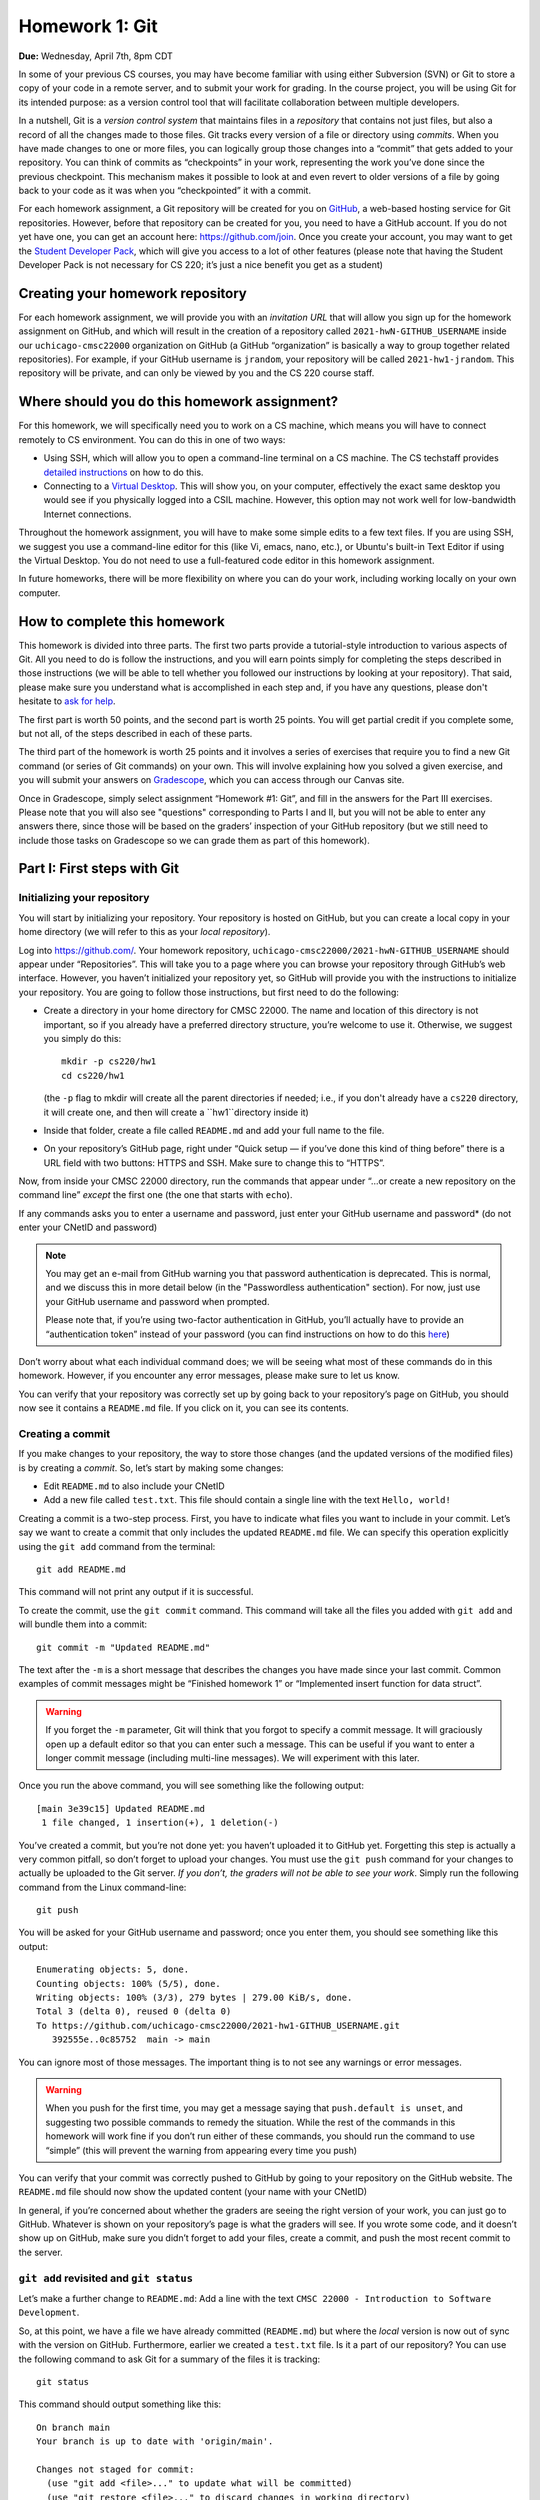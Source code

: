 Homework 1: Git
===============

**Due:** Wednesday, April 7th, 8pm CDT

In some of your previous CS courses, you may have become familiar with
using either Subversion (SVN) or Git to store a copy of your code
in a remote server, and to submit your work for grading.
In the course project, you will be using Git for its intended purpose:
as a version control tool that will facilitate collaboration between
multiple developers.

In a nutshell, Git is a *version control system* that maintains files in a
*repository* that contains not just files, but also a record of all the
changes made to those files. Git tracks every version of a file or
directory using *commits*. When you have made changes to one or more
files, you can logically group those changes into a “commit” that gets
added to your repository. You can think of commits as “checkpoints” in
your work, representing the work you’ve done since the previous
checkpoint. This mechanism makes it possible to look at and even revert
to older versions of a file by going back to your code as it was when
you “checkpointed” it with a commit.

For each homework assignment, a Git repository will be created for you on
`GitHub <https://github.com/>`__, a web-based hosting service for Git
repositories. However, before that repository can be created for you,
you need to have a GitHub account. If you do not yet have one, you can
get an account here: https://github.com/join. Once you create your
account, you may want to get the `Student Developer
Pack <https://education.github.com/pack>`__, which will give you access
to a lot of other features (please note that having the Student
Developer Pack is not necessary for CS 220; it’s just a nice benefit you
get as a student)

Creating your homework repository
---------------------------------

For each homework assignment, we will provide you with an *invitation URL*
that will allow you sign up for the homework assignment on GitHub, and which
will result in the creation of a repository called
``2021-hwN-GITHUB_USERNAME`` inside our ``uchicago-cmsc22000`` organization
on GitHub (a GitHub “organization” is basically a way to group together
related repositories). For example, if your GitHub username is
``jrandom``, your repository will be called ``2021-hw1-jrandom``. This
repository will be private, and can only be viewed by you and the CS 220
course staff.

Where should you do this homework assignment?
---------------------------------------------

For this homework, we will specifically need you to work on a CS machine,
which means you will have to connect remotely to CS environment. You can
do this in one of two ways:

-  Using SSH, which will allow you to open a command-line terminal on a
   CS machine. The CS techstaff provides `detailed
   instructions <https://howto.cs.uchicago.edu/remote_access>`__ on how
   to do this.
-  Connecting to a `Virtual
   Desktop <https://howto.cs.uchicago.edu/techstaff:vdesk>`__. This will
   show you, on your computer, effectively the exact same desktop you
   would see if you physically logged into a CSIL machine. However, this
   option may not work well for low-bandwidth Internet connections.

Throughout the homework assignment, you will have to make some simple edits
to a few text files. If you are using SSH, we suggest you use a command-line
editor for this (like Vi, emacs, nano, etc.), or Ubuntu's built-in Text Editor
if using the Virtual Desktop. You do not need to use a full-featured code editor
in this homework assignment.

In future homeworks, there will be more flexibility on where you can do your
work, including working locally on your own computer.

How to complete this homework
-----------------------------

This homework is divided into three parts. The first two parts provide
a tutorial-style introduction to various aspects of Git. All you need
to do is follow the instructions, and you will earn points simply for completing the
steps described in those instructions
(we will be able to tell whether you followed our instructions by
looking at your repository). That said, please make sure you understand
what is accomplished in each step and, if you have any questions, please
don't hesitate to `ask for help <help.html>`__.

The first part is worth 50 points, and the second part is worth 25 points.
You will get partial credit if you complete some, but not all, of the steps
described in each of these parts.

The third part of the homework is worth 25 points and it involves a series of exercises
that require you to find a new Git command (or series
of Git commands) on your own. This will involve explaining how you solved
a given exercise, and you will submit your answers on
`Gradescope <https://gradescope.com/>`__, which you can access through
our Canvas site.

Once in Gradescope, simply select assignment “Homework #1: Git”, and fill in
the answers for the Part III exercises. Please note that you will also see
"questions" corresponding to Parts I and II, but you will not be able to
enter any answers there, since those will be based
on the graders’ inspection of your GitHub repository (but we still need
to include those tasks on Gradescope so we can grade them as part of
this homework).


Part I: First steps with Git
----------------------------

Initializing your repository
~~~~~~~~~~~~~~~~~~~~~~~~~~~~

You will start by initializing your repository. Your
repository is hosted on GitHub, but you can create a local copy in your
home directory (we will refer to this as your *local repository*).

Log into https://github.com/. Your homework repository,
``uchicago-cmsc22000/2021-hwN-GITHUB_USERNAME`` should appear under
“Repositories”. This will take you to a page where you can browse your
repository through GitHub’s web interface. However, you haven’t
initialized your repository yet, so GitHub will provide you with the
instructions to initialize your repository. You are going to follow
those instructions, but first need to do the following:

-  Create a directory in your home directory for CMSC 22000. The name
   and location of this directory is not important, so if you already
   have a preferred directory structure, you’re welcome to use it.
   Otherwise, we suggest you simply do this:

   ::

      mkdir -p cs220/hw1
      cd cs220/hw1

   (the ``-p`` flag to mkdir will create all the parent directories if
   needed; i.e., if you don't already have a ``cs220`` directory, it will
   create one, and then will create a ``hw1``directory inside it)

-  Inside that folder, create a file called ``README.md`` and add your
   full name to the file.

-  On your repository’s GitHub page, right under “Quick setup — if
   you’ve done this kind of thing before” there is a URL field with two
   buttons: HTTPS and SSH. Make sure to change this to “HTTPS”.

Now, from inside your CMSC 22000 directory, run the commands that appear
under “…or create a new repository on the command line” *except* the
first one (the one that starts with ``echo``).

If any commands asks you to enter a username and password, just
enter your GitHub username and password* (do not enter your CNetID and
password)

.. note::

  You may get an e-mail from GitHub warning you that password authentication
  is deprecated. This is normal, and we discuss this in more detail below
  (in the "Passwordless authentication" section). For now, just use your
  GitHub username and password when prompted.

  Please note that, if you’re using two-factor authentication in GitHub, you’ll
  actually have to provide an “authentication token” instead of your
  password (you can find instructions on how to do this
  `here <https://help.github.com/en/github/authenticating-to-github/creating-a-personal-access-token-for-the-command-line>`__)

Don’t worry about what each individual command does; we will be seeing
what most of these commands do in this homework. However, if you encounter
any error messages, please make sure to let us know.

You can verify that your repository was correctly set up by going back
to your repository’s page on GitHub, you should now see it contains a
``README.md`` file. If you click on it, you can see its contents.

Creating a commit
~~~~~~~~~~~~~~~~~

If you make changes to your repository, the way to store those changes
(and the updated versions of the modified files) is by creating a
*commit*. So, let’s start by making some changes:

-  Edit ``README.md`` to also include your CNetID
-  Add a new file called ``test.txt``. This file should contain a single
   line with the text ``Hello, world!``

Creating a commit is a two-step process. First, you have to indicate
what files you want to include in your commit. Let’s say we want to
create a commit that only includes the updated ``README.md`` file. We
can specify this operation explicitly using the ``git add`` command from
the terminal:

::

   git add README.md

This command will not print any output if it is successful.

To create the commit, use the ``git commit`` command. This command will
take all the files you added with ``git add`` and will bundle them into
a commit:

::

   git commit -m "Updated README.md"

The text after the ``-m`` is a short message that describes the changes
you have made since your last commit. Common examples of commit messages
might be “Finished homework 1” or “Implemented insert function for data
struct”.

.. warning::

   If you forget the ``-m`` parameter, Git will think that
   you forgot to specify a commit message. It will graciously open up a
   default editor so that you can enter such a message. This can be useful
   if you want to enter a longer commit message (including multi-line
   messages). We will experiment with this later.

Once you run the above command, you will see something like the
following output:

::

   [main 3e39c15] Updated README.md
    1 file changed, 1 insertion(+), 1 deletion(-)

You’ve created a commit, but you’re not done yet: you haven’t uploaded
it to GitHub yet. Forgetting this step is actually a very common
pitfall, so don’t forget to upload your changes. You must use the
``git push`` command for your changes to actually be uploaded to the Git
server. *If you don’t, the graders will not be able to see your work*.
Simply run the following command from the Linux command-line:

::

   git push

You will be asked for your GitHub username and password; once you enter
them, you should see something like this output:

::

    Enumerating objects: 5, done.
    Counting objects: 100% (5/5), done.
    Writing objects: 100% (3/3), 279 bytes | 279.00 KiB/s, done.
    Total 3 (delta 0), reused 0 (delta 0)
    To https://github.com/uchicago-cmsc22000/2021-hw1-GITHUB_USERNAME.git
       392555e..0c85752  main -> main

You can ignore most of those messages. The important thing is to not see
any warnings or error messages.

.. warning::

   When you push for the first time, you may get a message
   saying that ``push.default is unset``, and suggesting two possible
   commands to remedy the situation. While the rest of the commands in this homework
   will work fine if you don’t run either of these commands, you should run the
   command to use “simple” (this will prevent the warning from appearing
   every time you push)

You can verify that your commit was correctly pushed to GitHub by
going to your repository on the GitHub website. The ``README.md`` file should now
show the updated content (your name with your CNetID)

In general, if you’re concerned about whether the graders are seeing the
right version of your work, you can just go to GitHub. Whatever is shown
on your repository’s page is what the graders will see. If you wrote
some code, and it doesn’t show up on GitHub, make sure you didn’t forget
to add your files, create a commit, and push the most recent commit to
the server.

``git add`` revisited and ``git status``
~~~~~~~~~~~~~~~~~~~~~~~~~~~~~~~~~~~~~~~~

Let’s make a further change to ``README.md``: Add a line with the text
``CMSC 22000 - Introduction to Software Development``.

So, at this point, we have a file we have already committed
(``README.md``) but where the *local* version is now out of sync with
the version on GitHub. Furthermore, earlier we created a ``test.txt``
file. Is it a part of our repository? You can use the following command
to ask Git for a summary of the files it is tracking:

::

   git status

This command should output something like this:

::

    On branch main
    Your branch is up to date with 'origin/main'.

    Changes not staged for commit:
      (use "git add <file>..." to update what will be committed)
      (use "git restore <file>..." to discard changes in working directory)
        modified:   README.md

    Untracked files:
      (use "git add <file>..." to include in what will be committed)
        test.txt

    no changes added to commit (use "git add" and/or "git commit -a")

.. note::

   Depending on the version of Git you're using, the message under
   ``Changes not staged for commit`` may refer to a command called
   ``git checkout`` (instead of ``git restore``). You will be able to complete this homework even
   if you're using a version of Git that displays the ``git checkout`` message.

Notice that there are two types of files listed here:

-  ``Changes not staged for commit``: This is a list of files that Git
   knows about and have been modified since your last commit, but which
   have not been added to a commit (with ``git add``). Note that we
   *did* use ``git add`` previously with ``README.md`` (which is why Git
   is “tracking” that file), but we have not run ``git add`` since our
   last commit, which means the change we made to ``README.md`` is not
   currently going to be included in any commit. Remember: committing is
   a two-step process (you ``git add`` the files that will be part of
   the commit, and then you create the commit).

-  ``Untracked files``: This is a list of files that Git has found in
   the same directory as your repository, but which Git isn’t keeping
   track of.

.. warning::

   You may see some automatically generated files in your
   Untracked files section. Files that start with a pound sign (#) or end
   with a tilde should *not* be added to your repository. Files that end
   with a tilde are backup files created by some editors that are intended
   to help you restore your files if your computer crashes. In general,
   files that are automatically generated should not be committed to your
   repository. Other people should be able to generate their own versions,
   if necessary.

So, let’s go ahead and add ``README.md``:

::

   git add README.md

And re-run ``git status``. You should see something like this:

::

    On branch main
    Your branch is up to date with 'origin/main'.

    Changes to be committed:
      (use "git restore --staged <file>..." to unstage)
        modified:   README.md

    Untracked files:
      (use "git add <file>..." to include in what will be committed)
        test.txt

.. note::

   Depending on the version of Git you're using, the message under
   ``Changes to be committed`` may refer to a command called
   ``git reset`` (instead of ``git restore``). You will be able to complete this homework even
   if you're using a version of Git that display the ``git reset`` message.

Notice how there is now a new category of files:
``Changes to be committed``. Adding ``README.md`` not only added the
file to your repository, it also staged it into the next commit (which,
remember, won’t happen until you actually run ``git commit``).

If we now add ``test.txt``:

::

   git add test.txt

The output of ``git status`` should now look like this:

::

    On branch main
    Your branch is up to date with 'origin/main'.

    Changes to be committed:
      (use "git restore --staged <file>..." to unstage)
        modified:   README.md
        new file:   test.txt

Now, we are going to create a commit with these changes. Notice how we
are not going to use the ``-m`` parameter to ``git commit``:

::

   git commit

When you omit ``-m``, Git will open a terminal text editor where you can
write your commit message, including multiline commit messages. By
default, the CS machines will use `nano <https://www.nano-editor.org/>`__ for this.
You should see something like this:

::

    # Please enter the commit message for your changes. Lines starting
    # with '#' will be ignored, and an empty message aborts the commit.
    #
    # On branch main
    # Your branch is up to date with 'origin/main'.
    #
    # Changes to be committed:
    #       modified:   README.md
    #       new file:   test.txt
    #


Now, type in the following commit message above the lines that start with ``#``:

::

   Homework 1 updates:

   - Added test.txt
   - Updated README.md file

In nano, you can save the file and exit by pressing Control-X, entering "Y" when
prompted to "save modified buffer" (i.e., whether to save the file before exiting),
and then Enter (you will be asked to confirm the filename to save; do not modify this
in any way, just confirm by pressing Enter).

This will complete the commit, and you will see a message like this:

::

    [main 1810c54] Homework 1 updates:
     2 files changed, 3 insertions(+), 1 deletion(-)
     create mode 100644 test.txt


.. note::

    If you want to change your default command-line editor, add a line like this:

    ::

       export EDITOR=myfavoriteeditor

    At the end of the ``.bashrc`` file in your home directory (make sure you
    replace ``myfavoriteeditor`` with the command for your favorite
    command-line editor: ``vi``, ``emacs``, ``nano``, ``mcedit``, etc.)

Now, edit ``README.md`` and ``test.txt`` and add an extra line to each of them with the text
``Git is pretty cool``. Running ``git status`` should now show the
following:

::

    On branch main
    Your branch is ahead of 'origin/main' by 1 commit.
      (use "git push" to publish your local commits)

    Changes not staged for commit:
      (use "git add <file>..." to update what will be committed)
      (use "git restore <file>..." to discard changes in working directory)
        modified:   README.md
        modified:   test.txt


If we want to create a commit with these changes, we could simply run
``git add README.md test.txt``, but this can get cumbersome if we want to
add a lot of files. Fortunately, we can also do
this:

::

   git add -u

This will add every file that Git is tracking, and will ignore untracked
files. There are a few other shortcuts for adding multiple files, like
``git add .`` and ``git add --all``, but we suggest you avoid them,
since they can result in adding files you did not intend to add to your
repository.

So, if you run ``git add -u`` and create a commit:

::

   git commit -m "A few more changes"

``git status`` will now show this:

::

    On branch main
    Your branch is ahead of 'origin/main' by 2 commits.
      (use "git push" to publish your local commits)

    nothing to commit, working tree clean


The message ``Your branch is ahead of 'origin/main' by 2 commits.`` is
telling you that your local repository contains two commits that have
not yet been uploaded to GitHub. In fact, if you go to your repository
on the GitHub website, you’ll see that the two commits we just created
are nowhere to be seen. As helpfully pointed out by the above output,
all we need to do is run ``git push``, which should show something like
this:

::

    Enumerating objects: 10, done.
    Counting objects: 100% (10/10), done.
    Delta compression using up to 16 threads
    Compressing objects: 100% (6/6), done.
    Writing objects: 100% (8/8), 728 bytes | 728.00 KiB/s, done.
    Total 8 (delta 1), reused 0 (delta 0)
    remote: Resolving deltas: 100% (1/1), done.
    To https://github.com/uchicago-cmsc22000/2021-hw1-GITHUB_USERNAME.git
       0c85752..e3f9ef1  main -> main


Now go to GitHub. Do you see the updates in your repository? Click on
“Commits” (above the file listing in your repository). If you click on
the individual commits, you will be able to see the exact changes that
were included in each commit.

Now, ``git status`` will look like this:

::

    On branch main
    Your branch is up to date with 'origin/main'.

    nothing to commit, working tree clean


If you see ``nothing to commit, working tree clean``, that means
that there are no changes in your local repository since the last commit
you created (and, additionally, the above output also tells us that all
our commits have also been uploaded to GitHub)

Working from multiple locations
~~~~~~~~~~~~~~~~~~~~~~~~~~~~~~~

So far, you have a local repository in your CS home directory, which you
have been uploading to GitHub using the ``git push`` command. However,
if you work from multiple locations (e.g., on a CS machine but also from
your laptop), you will need to be able to create a local repository in
those locations too. You can do this by running the ``git clone``
command (don’t run this command just yet):

::

   git clone https://github.com/uchicago-cmsc22000/2021-hw1-GITHUB_USERNAME.git

This will create a local repository that “clones” the version of the
repository that is currently stored on GitHub. If you have Git installed
on your personal machine, you can try running ``git clone`` there,
but you can also do this in a separate directory of the same machine
where you've been running Git commands so far. For example:

::

   mkdir -p /tmp/$USER/cs220
   cd /tmp/$USER/cs220
   git clone https://github.com/uchicago-cmsc22000/2021-hw1-GITHUB_USERNAME.git

Make sure to replace ``GITHUB_USERNAME`` with your GitHub username!

Take into account that, when you run ``git clone``, the repository is
not cloned *into* the current directory. Instead, a *new* directory
(with the same name as the repository) will be created in the current
directory, and you will need to ``cd`` into it to use Git commands for
that repository.

Now, in the local repository in your home directory, add a line to
``test.txt`` with the text ``One more change!``. Create a commit for
that change and push it to GitHub (you should know how to do this by
now, but make sure to `ask for help <help.html>`__ if you’re
unsure of how to proceed). Also, you don't have to use any specific
commit message (unlike previous steps where we gave you the exact message),
but make sure your commit message is descriptive and to the point.

Next, in the *second* local repository (the one you just created in a
separate location), check if that
change appears in the ``test.txt`` file. It will not, because you have
not yet downloaded the latest commits from the repository. You can do
this by running this:

::

   git pull

This should output something like this:

::

    remote: Enumerating objects: 5, done.
    remote: Counting objects: 100% (5/5), done.
    remote: Compressing objects: 100% (2/2), done.
    remote: Total 3 (delta 0), reused 3 (delta 0), pack-reused 0
    Unpacking objects: 100% (3/3), 312 bytes | 20.00 KiB/s, done.
    From https://github.com/uchicago-cmsc22000/2021-hw1-GITHUB_USERNAME
       e3f9ef1..5716877  main       -> origin/main
    Updating e3f9ef1..5716877
    Fast-forward
     test.txt | 3 ++-
     1 file changed, 2 insertions(+), 1 deletion(-)


If you have multiple local repositories (e.g., one on a CS machine and
one on your laptop), it is very important that you remember to run
``git pull`` before you start working, and that you ``git push`` any
changes you make. Otherwise, your local repositories (and the repository
on GitHub) may *diverge* leading to a messy situation called a *merge
conflict* (we discuss this in more detail below). This will be
specially important once you start using Git for its intended purpose:
to collaborate with multiple developers, where each developer will have
their own local repository, and it will become easier for some
developers’ code to diverge from others’.

Discarding changes and unstaging
~~~~~~~~~~~~~~~~~~~~~~~~~~~~~~~~

One of the benefits of using a version control system is that it is very
easy to inspect the history of changes to a given file, as well as to
undo changes we did not intend to make. For example, edit ``test.txt``
to remove all its contents. ``git status`` will tell us this:

::

    On branch main
    Your branch is up to date with 'origin/main'.

    Changes not staged for commit:
      (use "git add <file>..." to update what will be committed)
      (use "git restore <file>..." to discard changes in working directory)
        modified:   test.txt


If we want to discard the changes we made to ``test.txt``, all we have
to do is follow the helpful advice provided by the above output:

::

   git restore test.txt

.. note::

   In older versions of Git, ``git status`` may refer to the ``git checkout`` command.
   In that case, run this command instead::

        git checkout -- test.txt

If you open ``test.txt``, you’ll see that its contents have been
magically restored!

Now, edit ``test.txt`` and ``README.md`` to add an additional line with
the text ``Hopefully our last change...``. Run ``git add -u`` but don’t
commit it just yet. ``git status`` will show this:

::

    On branch main
    Your branch is up to date with 'origin/main'.

    Changes to be committed:
      (use "git restore --staged <file>..." to unstage)
        modified:   README.md
        modified:   test.txt


Now, let’s say we realized we want to commit the changes to
``README.md``, but not to ``test.txt``. However, we’ve already told git
that we want to include ``test.txt`` in the commit. Fortunately, we can
“un-include” it (or “unstage” it, in Git lingo) by running this:

::

   git restore --staged test.txt

.. note::

   In older versions of Git, ``git status`` may refer to the ``git reset`` command.
   In that case, run this command instead::

        git reset HEAD test.txt

Now, ``git status`` will show the following:

::

    On branch main
    Your branch is up to date with 'origin/main'.

    Changes to be committed:
      (use "git restore --staged <file>..." to unstage)
        modified:   README.md

    Changes not staged for commit:
      (use "git add <file>..." to update what will be committed)
      (use "git restore <file>..." to discard changes in working directory)
        modified:   test.txt


Go ahead and run ``git commit``. The commit will now include only
``README.md``.

We're nearing the end of the first part of the homework so, before
continuing to the second part of the homework, let's make sure all
our changes have been committed and pushed::

    git add -u
    git commit -m"Wrapping up first part of the homework"
    git push

Before continuing, make sure ``git status`` shows this::

    On branch main
    Your branch is up to date with 'origin/main'.

    nothing to commit, working tree clean

Looking at the commit log
~~~~~~~~~~~~~~~~~~~~~~~~~

Once you have made multiple commits, you can see these commits, their
dates, commit messages, author, etc. by typing ``git log``. This command
will open a scrollable interface (using the up/down arrow keys) that you
can get out of by pressing the ``q`` key. As we saw earlier, you can
also see the history of commits through on GitHub’s web interface, but
it is also useful to be able to access the commit log directly from the
terminal, without having to open a browser.

Each commit will have a *commit hash* (usually referred to as the
*commit SHA*) that looks something like this:

::

   9119c6ffcebc2e3540d587180236aaf1222ee63c

This is a unique identifier that we can use to refer to that commit
elsewhere. For example, choose any commit from the commit log and run
the following:

::

   git show COMMIT_SHA

Make sure to replace ``COMMIT_SHA`` with a commit SHA that appears in
your commit log.

This will show you the changes that were included in that commit. The
output of ``git show`` can be a bit hard to parse at first but the most
important thing to take into account is that any line starting with a
``+`` denotes a line that was added, and any line starting with a ``-``
denotes a line that was removed.

Pro tip: in any place where you have to refer to a commit SHA, you can
just write the first few characters of the commit SHA. For example, for
commit ``9119c6ffcebc2e3540d587180236aaf1222ee63c`` we could write just
this:

::

   git show 9119c6f

Git will only complain if there is more than one commit that starts with
that same prefix.

Passwordless Authentication
~~~~~~~~~~~~~~~~~~~~~~~~~~~

At this point, you’re probably getting tired of always having
to enter your GitHub password whenever you run certain Git commands.

Fortunately, there are two mechanisms to avoid having to enter your
password every time:

- If you are using the HTTPS URL to your repository (as we have been
  doing so far), you can ask Git to "remember" your password for
  some set amount of time. This means that, once you enter your
  password once, Git will not ask for it again for some amount
  of time (by default, this will be 15 minutes). To enable this feature,
  run the following::

      git config --global credential.helper cache

  You can set a longer timeout with this command::

      git config --global credential.helper 'cache --timeout=3600'

  (the timeout is in seconds, which means the above command will make Git
  remember your password for one hour)

  **Note**: GitHub will be deprecating password authentication in August 2021.
  While you'll be able to use your username and password in this class,
  you may want to switch to their preferred authentication method:
  "personal access tokens" (you can read more about this in this page: https://docs.github.com/en/github/authenticating-to-github/creating-a-personal-access-token)

- You can also upload an SSH key to GitHub, and use the SSH URL when
  cloning the repository. If you are already accustomed to using SSH
  and SSH keys, we suggest you use this mechanism (otherwise,
  sticking with the HTTPS mechanism described above is fine).
  Explaining SSH and SSH keys is beyond the scope of this homework,
  but you can find GitHub's documentation on this mechanism here: https://docs.github.com/en/github/authenticating-to-github/connecting-to-github-with-ssh

While either method will work, we recommend eventually getting set up to use
SSH keys to access GitHub. It is the most secure method, and also the most
convenient, as you do not have to use your GitHub password or keep track
of a personal access token.


Part II: Working collaboratively with Git
-----------------------------------------

Suppose you are working with a classmate on a homework assignment that
requires producing a single file called ``hw1.c`` that includes the
implementation of some functions. If the file is located in a shared
filesystem (like the CS filesystem where the same home directories
appear on all the CS machines), the two of you could edit it at the same
time, but you’d have to be careful not to overwrite each other’s work.

For example, suppose you both open the file and it contains the
following:

::

   int foo()
   {
       // Write your code here
   }

You decide to work on function ``bar()`` and your partner decides to
work on function ``baz()``. So, you end up with this file:

::

   int foo()
   {
       // Write your code here
   }

   int bar()
   {
       // ...
   }

And your partner ends up with this:

::

   int foo()
   {
       // Write your code here
   }

   int baz()
   {
       // ...
   }

If you save the file, and then your partner saves it after you, their
version of the file will overwrite yours, so all your work on ``bar()``
will be overwritten.

Ideally, we would like to end up with a consolidated version of the file
that looks like this:

::

   int foo()
   {
       // Write your code here
   }

   int bar()
   {
       // ...
   }

   int baz()
   {
       // ...
   }

Of course, instead of using a shared filesystem, you could instead
decide that only one person can edit the file at a time, but that would
involve a lot of overhead in coordinating each other’s work.

Consider this other scenario: let’s say that the ``foo()`` function
involves implementing two sub-tasks, which you divide amongst
yourselves, and you each replace the ``// Write your code here`` with
your code (for the sake of simplicity, let’s assume that each sub-task
is implemented with a single ``printf``). Your code might look like
this:

::

   int foo()
   {
       printf("Implemented task 1\n");
   }

And your partner’s code might look like this:

::

   int foo()
   {
       printf("Implemented task 2\n");
   }

This actually represents a *conflict* in your code: you each have
divergent replacements for the ``// Write your code here`` line, and it
is not clear which version is the correct one. In fact, while there may
be cases where we simply want to use one version over another, in this
case we would like to *merge* these two versions together to produce
something like this:

::

   int foo()
   {
       printf("Implemented task 1\n");
       printf("Implemented task 2\n");
   }

Notice how, earlier, there was no conflict when implementing ``bar()``
and ``baz()`` because you were adding code to ``hw1.c``, instead of
replacing existing code with different versions.

Version control systems like Git are very useful when dealing with
scenarios like the ones above. They will allow two (or more) developers
to work concurrently on the same code and, whenever possible, will
automatically merge together changes that do not conflict. When a
conflict does arise, Git provides a specific mechanism to resolve that
conflict, which we discuss in the following sections.

Branches
~~~~~~~~

So far, the commits in your homework repository have created a linear
sequence of changes like this:

.. figure:: git-branches.png
   :alt: branches

This is known as the ``main`` branch of your repository (Git itself uses
the name ``master`` by default, but GitHub `uses the name "main" <https://github.com/github/renaming>`__).
But, what
is a "branch"? A branch, loosely, is an
**independent commit history** than can be manipulated in its own right.
So far, you have been working with only one branch (the ``main`` branch) and,
thus, with a single linear history of commits.

However, Git (and most version control systems) allow you to create
*multiple* branches. These branches are not completely independent of
each other as, ordinarily, a branch must be “branched off” from an
existing commit. So, for example, we could have the following:

.. figure:: git-branches-2.png
   :alt: branches2

Here, besides the ``main`` branch, we have an additional ``foo`` branch
which could be used to work on a separate feature of a project (or, in this
case, on an additional ``foobar.c`` file where we are implementing a ``foo()``
function).  This
separate branch allows us to work on this task independently from other
tasks; this may seem over-complicated, but suppose you were working on
this homework with a classmate: branches would allow you to work independently
without having to step on each other’s toes. This is similar to the
first example we showed above (where two developers could be working on
separate functions, ``bar()`` and ``baz()``).

To experiment with branches, start by adding a file called ``echo.c``
to your repository, with the following contents:

::

    /* echo.c - echo user input */
    /* [AUTHOR GOES HERE] */
    /* Last updated: 3/23/18 */

    #include <stdio.h>
    #include <stdlib.h>
    #include <string.h>

    int main(){
        char input[500];
        while(fgets(input, 500, stdin)){  //read from STDIN (aka command-line)
            printf("%s\n", input);  //print out what user typed in
            memset(input, 0, strlen(input));  //reset string to all 0's
        }
        return 1;
    }

Make sure to add and commit the file::

    git add echo.c
    git commit -m"Added echo.c"


Now, let’s create a new branch in your repository. The
branch will be called ``add-author`` and you can create it by running
this:

::

   git checkout -b add-author

If you run ``git branch``, you can see the list of branches in the
repository, with the current branch highlighted with an asterisk:

::

   * add-author
     main

The *current branch* of a local repository is the branch where any new
commits will be added to. Remember, a single branch is a linear sequence
of commits and, when we have multiple branches (as shown in the diagram
above), a commit could be placed after the last commit, or *head*, of
any branch. The head of the current branch is referred to as the
``HEAD`` (in all caps) of the repository.

You can switch the current branch by using the ``git checkout`` command.
For example:

::

    $ git checkout main
    Switched to branch 'main'
    Your branch is up to date with 'origin/main'.
    $ git branch
      add-author
    * main
    $ git checkout add-author
    Switched to branch 'add-author'
    $ git branch
    * add-author
      main

Now, let’s add a commit to the ``add-author`` branch. Simply edit the
``echo.c`` file and replace ``[AUTHOR GOES HERE]`` with your name. Let's
add and commit this change::

    git add echo.c
    git commit -m"Updated author in echo.c"

Now, let's push this change. We'll actually be prevented from doing so:

::

   $ git push
   fatal: The current branch add-author has no upstream branch.
   To push the current branch and set the remote as upstream, use

       git push --set-upstream origin add-author


**This means the push has not been completed**. The reason for this is
that we haven’t told Git where to push this new branch (it will not
assume that it has to be pushed to the GitHub repository). Fortunately,
you can resolve this issue simply by running the verbatim command
provided in the error message:

::

    $ git push --set-upstream origin add-author
    Enumerating objects: 5, done.
    Counting objects: 100% (5/5), done.
    Delta compression using up to 16 threads
    Compressing objects: 100% (3/3), done.
    Writing objects: 100% (3/3), 367 bytes | 367.00 KiB/s, done.
    Total 3 (delta 1), reused 0 (delta 0)
    remote: Resolving deltas: 100% (1/1), completed with 1 local object.
    remote:
    remote: Create a pull request for 'add-author' on GitHub by visiting:
    remote:      https://github.com/uchicago-cmsc22000/2021-hw1-GITHUB_USERNAME/pull/new/add-author
    remote:
    To https://github.com/uchicago-cmsc22000/2021-hw1-GITHUB_USERNAME.git
     * [new branch]      add-author -> add-author
    Branch 'add-author' set up to track remote branch 'add-author' from 'origin'.

Note: You should ignore the "pull request" instructions in the above message.
We will cover pull requests later in the quarter.

If you now go to your repository on GitHub,
and click on the “Branch” pull-down list, you will see ``add-author`` in
the list of branches.

Please note that, from this point onwards, you'll be able to push this
new branch just by running ``git push`` (the ``--set-upstream`` option
is only necessary the first time you push a new branch)

Merging
~~~~~~~

The ``main`` branch is, by convention, the “stable” branch of the
repository, in the sense that it should only contain stable (not broken)
code. So, it is very common to create separate branches to implement
specific tasks, features, etc. and to then *merge* them back to the
``main`` branch once that work is finished. This keeps the ``main``
branch much cleaner, as it only contains the “final” version of our code
at any point, instead of lots of commits that may represent work in
progress.

When we merge a branch with another branch, we basically take all the
changes done in all the commits in the origin branch, and add them to
the destination branch. This is done by creating a new commit, called a
*merge commit*, to merge together the heads of the two branches. For
example, in this diagram, commit ``854bff54`` merges ``foo`` into
``main``:

.. figure:: git-branches-3.png
   :alt: branches3

Now, let’s say we want to merge the changes from our ``add-author`` branch into
the ``main`` branch. We first need to switch to the ``main`` branch:

::

   git checkout main

Then, we use ``git merge`` to specify that we want to merge
``add-author`` into the current branch (``main``):

::

   git merge add-author

If the merge works, you should see the following:

::

    Updating 2a78570..a893dc8
    Fast-forward
     echo.c | 2 +-
     1 file changed, 1 insertion(+), 1 deletion(-)

You should open ``echo.c`` to verify that the merge was completed
successfully.

However, if you run ``git log``, you won’t see any special “merge
commit” in the log history:

::

    commit a893dc8d2843b1f00f1f083cf7a32931aaef909e (HEAD -> main, add-author)
    Author: Borja Sotomayor <borja@cs.uchicago.edu>
    Date:   Sat Mar 27 11:08:21 2021 -0500

        Updated author in echo.c

    commit 2a7857065581a0c003418c308cd0330b1021d32d (origin/main)
    Author: Borja Sotomayor <borja@cs.uchicago.edu>
    Date:   Sat Mar 27 11:00:12 2021 -0500

        Wrapping up first part of the homework

    commit 6b336a1d68b868da708c38bf3e1683155ae2967f
    Author: Borja Sotomayor <borja@cs.uchicago.edu>
    Date:   Sat Mar 27 10:53:21 2021 -0500

        Added echo.c


The reason for this is that this was a fairly trivial merge which could
be *fast-forwarded*, because the commit in ``add-author``
(``Updated author in echo.c``) descends directly from the
``Added echo.c`` commit in ``main``, so we can simply take
that commit and add it to ``main``.

Merge conflicts
~~~~~~~~~~~~~~~

Things get a bit trickier if we try to merge branches where
the code has diverged in some way. For example, let's create
a new branch called ``update-buffer-size``::

    git checkout -b update-buffer-size

Now, update ``echo.c`` so the size of the ``input`` array is ``1000``
instead of ``500`` (similarly, update the second parameter to ``fgets``
accordingly).

Let's commit and push this change::

    $ git add echo.c
    $ git commit -m"Updated buffer size to 1000"
    [update-buffer-size a72bbd0] Updated buffer size to 1000
     1 file changed, 2 insertions(+), 2 deletions(-)
    $ git push --set-upstream origin update-buffer-size
    Total 0 (delta 0), reused 0 (delta 0)
    remote:
    remote: Create a pull request for 'update-buffer-size' on GitHub by visiting:
    remote:      https://github.com/uchicago-cmsc22000/2021-hw1-GITHUB_USERNAME/pull/new/update-buffer-size
    remote:
    To https://github.com/uchicago-cmsc22000/2021-hw1-GITHUB_USERNAME.git
     * [new branch]      update-buffer-size -> update-buffer-size
    Branch 'update-buffer-size' set up to track remote branch 'update-buffer-size' from 'origin'.


Now, let's switch to the ``main`` branch::

    git checkout main

The buffer size in ``echo.c`` will still be 500. Let's make a change
that will conflict with the change we made on a separate branch:
change the buffer to ``250``, and commit that change::

    $ git add echo.c
    $ git commit -m"Updated buffer size to 250"
    [main e5ec414] Updated buffer size to 250
     1 file changed, 2 insertions(+), 2 deletions(-)

So, we're now in a situation where the ``main`` branch and the ``update-buffer-size``
branches have each made conflicting changes to the same lines. While we've artificially
created this situation, take into account that this can easily happen in a project
with multiple developers: one developer could decide to change the buffer size to
1000, while another decides that 250 is enough.

Let's see what happens if we try to merge ``update-buffer-size``:

::

    $ git merge update-buffer-size
    Auto-merging echo.c
    CONFLICT (content): Merge conflict in echo.c
    Automatic merge failed; fix conflicts and then commit the result.

Git has detected a merge conflict! A merge conflict is basically Git telling us
“I see two conflicting changes on these two branches, and I don’t know
how to resolve them automatically; you need to tell me how to do it”.

Merge conflicts will also be shown on ``git status``:

::

    $ git status
    On branch main
    Your branch is ahead of 'origin/main' by 2 commits.
      (use "git push" to publish your local commits)

    You have unmerged paths.
      (fix conflicts and run "git commit")
      (use "git merge --abort" to abort the merge)

    Unmerged paths:
      (use "git add <file>..." to mark resolution)
        both modified:   echo.c

    no changes added to commit (use "git add" and/or "git commit -a")


If you open ``echo.c``, you will see something like this:

::

    int main(){
    <<<<<<< HEAD
        char input[250];
        while(fgets(input, 250, stdin)){  //read from STDIN (aka command-line)
    =======
        char input[1000];
        while(fgets(input, 1000, stdin)){  //read from STDIN (aka command-line)
    >>>>>>> update-buffer-size
            printf("%s\n", input);  //print out what user typed in
            memset(input, 0, strlen(input));  //reset string to all 0's
        }
        return 1;
    }

In general, any time you see something like this:

::

   <<<<<<< branch1

   =======

   >>>>>>> branch2

This is Git telling you “this is the version of the code in branch
``branch1`` and the version of the code in ``branch2``; tell me which
one to use”.

In some cases, this will just involve editing the file to keep the
exact version in one of the two branches. However, we are not required
to do so. For example, the developer handling this merge conflict
may look at this and realize that the buffer size should actually be
300. In that case, we would just replace this:

::

    <<<<<<< HEAD
        char input[250];
        while(fgets(input, 250, stdin)){  //read from STDIN (aka command-line)
    =======
        char input[1000];
        while(fgets(input, 1000, stdin)){  //read from STDIN (aka command-line)
    >>>>>>> update-buffer-size

with this:

::

    char input[300];
    while(fgets(input, 300, stdin)){  //read from STDIN (aka command-line)

i.e., the full ``echo.c`` file should look like this::

    /* echo.c - echo user input */
    /* YOUR_NAME */
    /* Last updated: 3/23/18 */

    #include <stdio.h>
    #include <stdlib.h>
    #include <string.h>

    int main(){
        char input[300];
        while(fgets(input, 300, stdin)){  //read from STDIN (aka command-line)
            printf("%s\n", input);  //print out what user typed in
            memset(input, 0, strlen(input));  //reset string to all 0's
        }
        return 1;
    }

Now, we need to tell Git that we’ve resolved the merge conflict. We do
this by using ``git add``:

::

   git add echo.c

Note how now ``git status`` recognizes that the merge conflict has been
resolved, but has yet to be committed:

::

    $ git status
    On branch main
    Your branch is ahead of 'origin/main' by 2 commits.
      (use "git push" to publish your local commits)

    All conflicts fixed but you are still merging.
      (use "git commit" to conclude merge)

    Changes to be committed:
        modified:   echo.c


So, all we need to do is to run this:

::

   git commit

This will open up an editor with a default commit message like
``Merge branch 'update-buffer-size' into main``. You could change this
to something like ``Merging 'update-buffer-size' (buffer should actually be 300)``
to indicate that you did not actually accept the changes from the ``update-buffer-size``
branch but, for the purposes of this homework, you can also just use the default message.

Once you save the commit message, the
merge will be completed and you will see something like this:

::

   [main e58a1ba] Merge branch 'update-buffer-size' into main

That is the *merge commit* for this merge; if you run ``git log``, you
will see that the commit history now includes the commit from
``update-buffer-size``, as well as the merge commit. Notice how it includes a
``Merge:`` line telling us which two commits were merged:

::

    commit e58a1baa2d6d408027a04d19ca322ef4ceaae9da (HEAD -> main)
    Merge: e5ec414 a72bbd0
    Author: Borja Sotomayor <borja@cs.uchicago.edu>
    Date:   Sat Mar 27 11:25:43 2021 -0500

        Merge branch 'update-buffer-size' into main

    commit e5ec414fb5422487f3d0469583461c9a260432d9
    Author: Borja Sotomayor <borja@cs.uchicago.edu>
    Date:   Sat Mar 27 11:15:04 2021 -0500

        Updated buffer size to 250

    commit a72bbd0ee5302906177cc9f62d4ff55e1a02c999 (update-buffer-size)
    Author: Borja Sotomayor <borja@cs.uchicago.edu>
    Date:   Sat Mar 27 11:12:57 2021 -0500

        Updated buffer size to 1000


Before continuing with the rest of the homework, make sure to ``git push``
your work.

Part III: Additional Exercises
------------------------------

The remainder of the homework involves a series of short exercises
that require you to find a new Git command (or series
of Git commands) on your own (i.e., these exercises cannot be solved
just with the commands we've explained so far).

This is a very useful skill to develop:
most software developers never take a course on Git or read a full book
on Git before starting to use it; they learn the basics (like you did in
this homework), and then rely on online documentation to fill the gaps.

So, for the following tasks, you are allowed to obtain the answers in
any way you want **EXCEPT** by asking someone (other than a CS 220
instructor or TA) to help you. This means you cannot ask for hints,
solutions, pointers to documentation, etc. from *anyone* (classmates,
roommates, friends, parents, etc.). There is one exception, though: if
someone asks a question on the ``#course-homework`` channel on Slack, you
are allowed to help them out there, as long as you don’t provide them
with the answer (however, you are allowed to provide them with links to
resources they may find useful to figure out the task). See our `Getting Help <help.html>`__ page for more details on the
``#course-homework`` channel.

Please note that you are welcome to take the answer verbatim from a
website, online reference, online forum, etc. as long as you provide
*attribution* (i.e., you need to tell us where you found the answer). Of
course, you must also follow the instructions you find in those
references to complete the task you’ve been given.

Pro tip: Sometimes, just Googling for “how do I…” will yield the answer
or, at least, some solid leads.

Finally, remember that, for these exercises, we will be looking at repository
to check whether you performed the requested actions, but you will also have
to provide a brief explanation on Gradescope.

Exercise 1
~~~~~~~~~~

(5 points) Add the following line to the ``test.txt`` file:

::

   Yet another change!

Create a commit for this change with commit message ``Updated README.md for Exercise 1``
(yes, exactly that commit message) but make sure you *don’t push it*.

Wait! What an embarrassing mistake! (you means to say you're updating ``test.txt``,
not ``README.md``). Find out how you can edit the commit
message of an existing commit (i.e., the solution is not to create a new
commit; you have to find out how to edit the commit message of the
commit you just created). Update the commit message to be ``Updated test.txt for Exercise 1``.

On Gradescope, explain how you updated the commit message (feel
free to simply copy-paste the command you ran and its output). Make sure
to explain how you found out the answer to this questions! (including
citing any relevant sources).

Exercise 2
~~~~~~~~~~

(5 points) Take a look at the following project on GitHub:
https://github.com/junegunn/fzf. All you need to know about this project
is that it provides a very handy tool called ``fzf`` that is run from
the terminal, and which can take some number of command-line arguments.

Clone this repository on your machine, but make sure you clone it in a
directory *outside* the local repository you’ve been using so far in
this homework. Then, find the exact commit where the authors of this project
added a ``--no-mouse`` option to the ``fzf`` command (hint: commit
messages will usually mention when a new feature is added, and this
project is no exception).

Take into account that, while you should be able to find this out using
only Git commands, you may need to find out a convenient way of
exploring the commit log (instead of just scrolling endlessly until you
find some mention of the ``--no-mouse`` option).

On Gradescope, provide the commit SHA and commit message of the commit
that added the ``--no-mouse`` option, and explain how you located that commit.

.. warning::

   You should ignore any Git instructions provided in the
   ``fzf`` documentation (specially in their ``README`` file). These will
   lead you down the wrong path.

Exercise 3
~~~~~~~~~~

(5 point) Edit ``README.md`` (in your repository, not in the ``fzf``
repository you just cloned) and add any content to the file. Figure out
how you can get Git to tell you the changes you’ve made to the file
relative to the latest commit. Note that this is different from using
``git show``, as we have not yet committed these changes.

On Gradescope, specify what command you used.

Before continuing, undo your changes using ``git restore``.

Exercise 4
~~~~~~~~~~

(5 points) Create a file called ``mistake.txt`` with any content. Add,
commit, and push it to your repository.

Actually, adding that file was a mistake (duh!). Figure out how to
remove that file from your repository, while keeping a record of the
fact that the file existed at some point. In other words, we are not
asking you to *undo* the commit that created the file. We’re asking you
to create a commit that will remove the file.

On Gradescope, explain how you did this.

Note: The next task asks you to do something similar, and this task can
technically be accomplished using the same (more general) mechanism in
the next exercise. For this task, you should find a command that specifically
allows you to remove files.

Exercise 5
~~~~~~~~~~

(5 points) Edit ``README.md`` to add the text ``This is a mistake``.
Add and commit (but do not push) this change. Edit the file again to add
the test ``This is also a mistake``. Add and commit (but do not push)
this change.

Now, let’s say we want to remove those two changes. We could, of course,
just edit the file again, remove those lines, and add/commit the updated
file (the commit could have a message like
``Reverting changes from commits A and B``). However, if those two
commits contained a large number of changes, removing those changes
manually could get really messy. Fortunately, Git provides a command
that will take one or more commits, and create a new commit with the
opposite changes from those commits (effectively undoing those commits)

Note: You may encounter instructions online on how to “undo” a commit
(in the sense of completely removing it from the commit log). This is
not what we’re asking you to do: you must find a command that
specifically takes one or more commits, and undoes them by creating a
new commit (thus preserving the record of those original commits).

Acknowledgements
----------------

Parts of this homework are based on a Git lab originally written for CMSC 12100
by Prof. Anne Rogers, and edited by numerous TAs over the years. The
Working Collaboratively part of the homework is based on materials
originally written by Isha Mehrotra (SB'19)